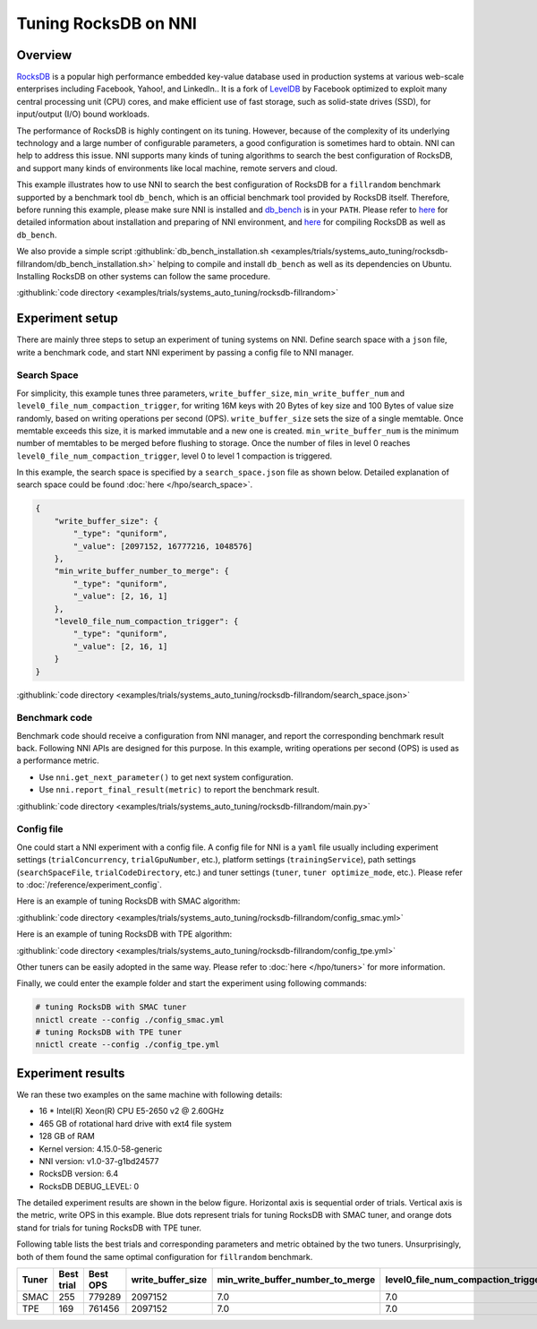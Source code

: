 Tuning RocksDB on NNI
=====================

Overview
--------

`RocksDB <https://github.com/facebook/rocksdb>`__ is a popular high performance embedded key-value database used in production systems at various web-scale enterprises including Facebook, Yahoo!, and LinkedIn.. It is a fork of `LevelDB <https://github.com/google/leveldb>`__ by Facebook optimized to exploit many central processing unit (CPU) cores, and make efficient use of fast storage, such as solid-state drives (SSD), for input/output (I/O) bound workloads.

The performance of RocksDB is highly contingent on its tuning. However, because of the complexity of its underlying technology and a large number of configurable parameters, a good configuration is sometimes hard to obtain. NNI can help to address this issue. NNI supports many kinds of tuning algorithms to search the best configuration of RocksDB, and support many kinds of environments like local machine, remote servers and cloud. 

This example illustrates how to use NNI to search the best configuration of RocksDB for a ``fillrandom`` benchmark supported by a benchmark tool ``db_bench``\ , which is an official benchmark tool provided by RocksDB itself. Therefore, before running this example, please make sure NNI is installed and `db_bench <https://github.com/facebook/rocksdb/wiki/Benchmarking-tools>`__ is in your ``PATH``. Please refer to `here <../Tutorial/QuickStart.rst>`__ for detailed information about installation and preparing of NNI environment, and `here <https://github.com/facebook/rocksdb/blob/master/INSTALL.md>`__ for compiling RocksDB as well as ``db_bench``.

We also provide a simple script :githublink:`db_bench_installation.sh <examples/trials/systems_auto_tuning/rocksdb-fillrandom/db_bench_installation.sh>` helping to compile and install ``db_bench`` as well as its dependencies on Ubuntu. Installing RocksDB on other systems can follow the same procedure.

:githublink:`code directory <examples/trials/systems_auto_tuning/rocksdb-fillrandom>`

Experiment setup
----------------

There are mainly three steps to setup an experiment of tuning systems on NNI. Define search space with a ``json`` file, write a benchmark code, and start NNI experiment by passing a config file to NNI manager.

Search Space
^^^^^^^^^^^^

For simplicity, this example tunes three parameters, ``write_buffer_size``\ , ``min_write_buffer_num`` and ``level0_file_num_compaction_trigger``\ , for writing 16M keys with 20 Bytes of key size and 100 Bytes of value size randomly, based on writing operations per second (OPS). ``write_buffer_size`` sets the size of a single memtable. Once memtable exceeds this size, it is marked immutable and a new one is created. ``min_write_buffer_num`` is the minimum number of memtables to be merged before flushing to storage. Once the number of files in level 0 reaches ``level0_file_num_compaction_trigger``\ , level 0 to level 1 compaction is triggered.

In this example, the search space is specified by a ``search_space.json`` file as shown below. Detailed explanation of search space could be found :doc:`here </hpo/search_space>`.

.. code-block:: json

   {
       "write_buffer_size": {
           "_type": "quniform",
           "_value": [2097152, 16777216, 1048576]
       },
       "min_write_buffer_number_to_merge": {
           "_type": "quniform",
           "_value": [2, 16, 1]
       },
       "level0_file_num_compaction_trigger": {
           "_type": "quniform",
           "_value": [2, 16, 1]
       }
   }

:githublink:`code directory <examples/trials/systems_auto_tuning/rocksdb-fillrandom/search_space.json>`

Benchmark code
^^^^^^^^^^^^^^

Benchmark code should receive a configuration from NNI manager, and report the corresponding benchmark result back. Following NNI APIs are designed for this purpose. In this example, writing operations per second (OPS) is used as a performance metric.

* Use ``nni.get_next_parameter()`` to get next system configuration.
* Use ``nni.report_final_result(metric)`` to report the benchmark result.

:githublink:`code directory <examples/trials/systems_auto_tuning/rocksdb-fillrandom/main.py>`

Config file
^^^^^^^^^^^

One could start a NNI experiment with a config file. A config file for NNI is a ``yaml`` file usually including experiment settings (\ ``trialConcurrency``\ , ``trialGpuNumber``\ , etc.), platform settings (\ ``trainingService``\ ), path settings (\ ``searchSpaceFile``\ , ``trialCodeDirectory``\ , etc.) and tuner settings (\ ``tuner``\ , ``tuner optimize_mode``\ , etc.). Please refer to :doc:`/reference/experiment_config`.

Here is an example of tuning RocksDB with SMAC algorithm:

:githublink:`code directory <examples/trials/systems_auto_tuning/rocksdb-fillrandom/config_smac.yml>`

Here is an example of tuning RocksDB with TPE algorithm:

:githublink:`code directory <examples/trials/systems_auto_tuning/rocksdb-fillrandom/config_tpe.yml>`

Other tuners can be easily adopted in the same way. Please refer to :doc:`here </hpo/tuners>` for more information.

Finally, we could enter the example folder and start the experiment using following commands:

.. code-block:: bash

   # tuning RocksDB with SMAC tuner
   nnictl create --config ./config_smac.yml
   # tuning RocksDB with TPE tuner
   nnictl create --config ./config_tpe.yml

Experiment results
------------------

We ran these two examples on the same machine with following details:


* 16 * Intel(R) Xeon(R) CPU E5-2650 v2 @ 2.60GHz
* 465 GB of rotational hard drive with ext4 file system
* 128 GB of RAM
* Kernel version: 4.15.0-58-generic
* NNI version: v1.0-37-g1bd24577
* RocksDB version: 6.4
* RocksDB DEBUG_LEVEL: 0

The detailed experiment results are shown in the below figure. Horizontal axis is sequential order of trials. Vertical axis is the metric, write OPS in this example. Blue dots represent trials for tuning RocksDB with SMAC tuner, and orange dots stand for trials for tuning RocksDB with TPE tuner. 


.. image:: ../../img/rocksdb-fillrandom-plot.png
   :target: ../../img/rocksdb-fillrandom-plot.png
   :alt: image


Following table lists the best trials and corresponding parameters and metric obtained by the two tuners. Unsurprisingly, both of them found the same optimal configuration for ``fillrandom`` benchmark.

.. list-table::
   :header-rows: 1
   :widths: auto

   * - Tuner
     - Best trial
     - Best OPS
     - write_buffer_size
     - min_write_buffer_number_to_merge
     - level0_file_num_compaction_trigger
   * - SMAC
     - 255
     - 779289
     - 2097152
     - 7.0
     - 7.0
   * - TPE
     - 169
     - 761456
     - 2097152
     - 7.0
     - 7.0

